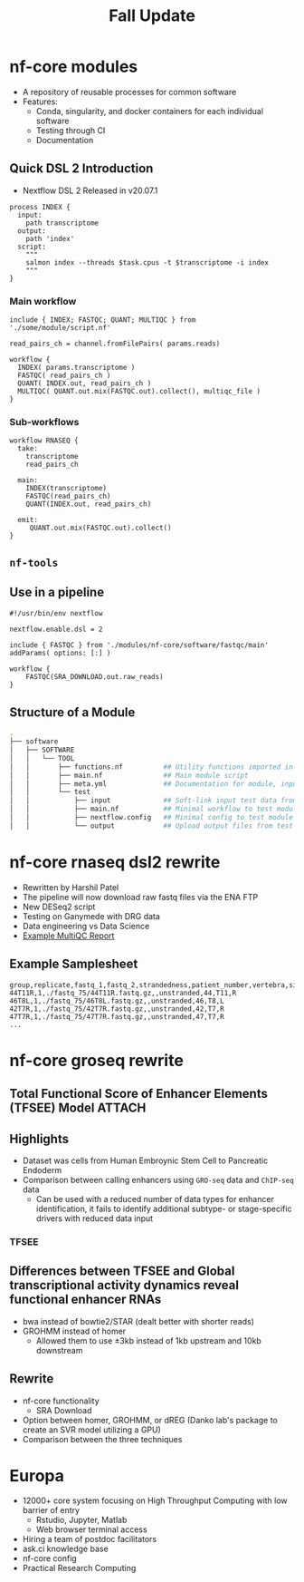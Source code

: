 :PROPERTIES:
:ID:       3d1e9b04-8196-48e7-abdf-6ca92f244020
:END:
#+TITLE: Fall Update
#+REVEAL_THEME: white
#+OPTIONS: num:nil
#+OPTIONS: toc:nil
#+OPTIONS: timestamp:nil
#+OPTIONS: reveal_title_slide:nil
#+REVEAL_ROOT: https://cdn.jsdelivr.net/npm/reveal.js
#+REVEAL_HLEVEL: 2
#+REVEAL_PLUGINS: (highlight)

* nf-core modules

- A repository of reusable processes for common software
- Features:
  - Conda, singularity, and docker containers for each individual software
  - Testing through CI
  - Documentation
  
** Quick DSL 2 Introduction

- Nextflow DSL 2 Released in v20.07.1

#+begin_src nextflow
process INDEX {
  input:
    path transcriptome
  output:
    path 'index'
  script:
    """
    salmon index --threads $task.cpus -t $transcriptome -i index
    """
}
#+end_src

*** Main workflow

#+begin_src nextflow
include { INDEX; FASTQC; QUANT; MULTIQC } from './some/module/script.nf' 

read_pairs_ch = channel.fromFilePairs( params.reads)

workflow {
  INDEX( params.transcriptome )
  FASTQC( read_pairs_ch )
  QUANT( INDEX.out, read_pairs_ch )
  MULTIQC( QUANT.out.mix(FASTQC.out).collect(), multiqc_file )
}
#+end_src

*** Sub-workflows

#+begin_src nextflow
workflow RNASEQ {
  take:
    transcriptome
    read_pairs_ch
 
  main: 
    INDEX(transcriptome)
    FASTQC(read_pairs_ch)
    QUANT(INDEX.out, read_pairs_ch)

  emit: 
     QUANT.out.mix(FASTQC.out).collect()
}
#+end_src

** ~nf-tools~  
:PROPERTIES:
:ID:       f970195e-b931-4005-9fc0-04c3f642d0e3
:END:

[[attachment:_20201110_193826screenshot.png]]

** Use in a pipeline 

#+begin_src nextflow
#!/usr/bin/env nextflow

nextflow.enable.dsl = 2

include { FASTQC } from './modules/nf-core/software/fastqc/main' addParams( options: [:] )

workflow {
    FASTQC(SRA_DOWNLOAD.out.raw_reads)    
}
#+end_src
** Structure of a Module
#+begin_src sh
.
├── software
│   ├── SOFTWARE
│   │   └── TOOL
│   │       ├── functions.nf          ## Utility functions imported in main module script
│   │       ├── main.nf               ## Main module script
│   │       ├── meta.yml              ## Documentation for module, input, output, params, author
│   │       └── test
│   │           ├── input             ## Soft-link input test data from "tests/"
│   │           ├── main.nf           ## Minimal workflow to test module
│   │           ├── nextflow.config   ## Minimal config to test module
│   │           └── output            ## Upload output files from test for unit testing
#+end_src

* nf-core rnaseq dsl2 rewrite

- Rewritten by Harshil Patel
- The pipeline will now download raw fastq files via the ENA FTP 
- New DESeq2 script
- Testing on Ganymede with DRG data
- Data engineering vs Data Science
- [[https://nf-core-awsmegatests.s3-eu-west-1.amazonaws.com/rnaseq/results-c304bd4843174cdfa5a26395a99be62a40060c5d/MultiQC/multiqc_report.html][Example MultiQC Report]] 
  
** Example Samplesheet

#+begin_src csv
group,replicate,fastq_1,fastq_2,strandedness,patient_number,vertebra,side
44T11R,1,./fastq_75/44T11R.fastq.gz,,unstranded,44,T11,R
46T8L,1,./fastq_75/46T8L.fastq.gz,,unstranded,46,T8,L
42T7R,1,./fastq_75/42T7R.fastq.gz,,unstranded,42,T7,R
47T7R,1,./fastq_75/47T7R.fastq.gz,,unstranded,47,T7,R
...
#+end_src

* nf-core groseq rewrite
** Total Functional Score of Enhancer Elements (TFSEE) Model :ATTACH:
:PROPERTIES:
:ID:       6bd82124-5e3f-473b-8c98-14193e5da72a
:END:

[[attachment:_20201110_215035screenshot.png]]

** Highlights

- Dataset was cells from Human Embroynic Stem Cell to Pancreatic Endoderm
- Comparison between calling enhancers using ~GRO-seq~ data and ~ChIP-seq~ data
  + Can be used with a reduced number of data types for enhancer identification,
    it fails to identify additional subtype- or stage-specific drivers with
    reduced data input
  
*** TFSEE
:PROPERTIES:
:ID:       da3754c3-2982-428e-875d-85ad831b8b30
:END:

[[attachment:_20201110_221826screenshot.png]]

** Differences between TFSEE and Global transcriptional activity dynamics reveal functional enhancer RNAs

- bwa instead of bowtie2/STAR (dealt better with shorter reads)
- GROHMM instead of homer
  + Allowed them to use ±3kb instead of 1kb upstream and 10kb downstream
    
** Rewrite

- nf-core functionality
  + SRA Download
- Option between homer, GROHMM, or dREG (Danko lab's package to create an SVR
  model utilizing a GPU)
- Comparison between the three techniques

* Europa

- 12000+ core system focusing on High Throughput Computing with low barrier of entry
  + Rstudio, Jupyter, Matlab
  + Web browser terminal access
- Hiring a team of postdoc facilitators
- ask.ci knowledge base 
- nf-core config
- Practical Research Computing 